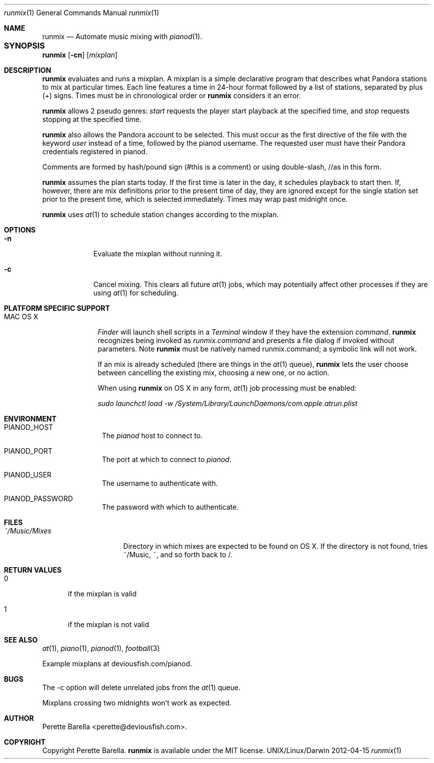 .\"Modified from man(1) of FreeBSD, the NetBSD mdoc.template, and mdoc.samples.
.\"See Also:
.\"man mdoc.samples for a complete listing of options
.\"man mdoc for the short list of editing options
.\"/usr/share/misc/mdoc.template
.Dd 2012-04-15               \" DATE 
.Dt runmix 1      \" Program name and manual section number 
.Os UNIX/Linux/Darwin
.Sh NAME                 \" Section Header - required - don't modify 
.Nm runmix
.\" The following lines are read in generating the apropos(man -k) database. Use only key
.\" words here as the database is built based on the words here and in the .ND line. 
.\" .Nm Other_name_for_same_program(),
.\" .Nm Yet another name for the same program.
.\" Use .Nm macro to designate other names for the documented program.
.Nd Automate music mixing with
.Xr pianod 1 .
.Sh SYNOPSIS			\" Section Header - required - don't modify
.Nm
.\" Fl = flags, Ar = argument
.Op Fl cn
.\" .Op Fl P Ar password
.Op Ar mixplan
.Sh DESCRIPTION          \" Section Header - required - don't modify
.Nm
evaluates and runs a mixplan.
A mixplan is a simple declarative program that describes what Pandora
stations to mix at particular times.  Each line features a time in 24-hour
format followed by a list of stations, separated by plus (+) signs.
Times must be in chronological order
or
.Nm
considers it an error.
.Pp
.Nm
allows 2 pseudo genres:
.Xr start
requests the player start playback at the specified time, and
.Xr stop
requests stopping at the specified time.
.Pp
.Nm
also allows the Pandora account to be selected.  This must occur
as the first directive of the file with the keyword
.Xr user
instead of a time, followed by the pianod username.  The requested user
must have their Pandora credentials registered in pianod.
.Pp
Comments are formed by hash/pound sign (#this is a comment) or using
double-slash, //as in this form.
.Pp
.Nm
assumes the plan starts today.  If the first time is later in the day,
it schedules playback to start then.  If, however, there are mix definitions
prior to the present time of day, they are ignored except for the single
station set prior to the present time, which is selected immediately.
Times may wrap past midnight once.
.Pp
.Nm
uses
.Xr at 1
to schedule station changes according to the mixplan.
.\" Use the .Nm macro to refer to your program throughout the man page like such:
.\" .Nm
.\" Underlining is accomplished with the .Ar macro like this:
.\" .Ar underlined text .
.\" .Pp                      \" Inserts a space
.\" A list of items with descriptions:
.\" .Bl -tag -width -indent  \" Begins a tagged list 
.\" .It item a               \" Each item preceded by .It macro
.\" Description of item a
.\" .It item b
.\" Description of item b
.\" .El                      \" Ends the list
.\" .Pp
.Sh OPTIONS
.Bl -tag -width -indent  \" Differs from above in tag removed 
.It Fl n
Evaluate the mixplan without running it.
.It Fl c
Cancel mixing.  This clears all future
.Xr at 1
jobs, which may potentially affect other processes if they are using
.Xr at 1
for scheduling.
.El                      \" Ends the list
.Pp
.Sh PLATFORM SPECIFIC SUPPORT      \" May not be needed
.Bl -tag -width "MAC OS X" -compact "OS X" -compact
.It MAC OS X
.Xr Finder
will launch shell scripts in a
.Xr Terminal
window if they have the extension
.Xr command .
.Nm
recognizes being invoked as
.Xr runmix.command
and presents a file dialog if invoked without parameters.  Note
.Nm
must be natively named runmix.command; a symbolic link will not work.
.Pp
If an mix is already scheduled (there are things in the
.Xr at 1
queue),
.Nm
lets the user choose between cancelling the existing mix, choosing a
new one, or no action.
.Pp
When using
.Nm
on OS X in any form,
.Xr at 1
job processing must be enabled:
.Pp
.Xr "sudo launchctl load -w /System/Library/LaunchDaemons/com.apple.atrun.plist"
.El                      \" Ends the list
.Pp
.Sh ENVIRONMENT      \" May not be needed
.Bl -tag -width "ENV_VAR_1" -indent \" ENV_VAR_1 is width of the string ENV_VAR_1
.It Ev PIANOD_HOST
The
.Xr pianod
host to connect to.
.It Ev PIANOD_PORT
The port at which to connect to
.Xr pianod .
.It Ev PIANOD_USER
The username to authenticate with.
.It Ev PIANOD_PASSWORD
The password with which to authenticate.
.El                      
.Sh FILES                \" File used or created by the topic of the man page
.Bl -tag -width "~/Music/Mixes" -compact "~/Music/Mixes" -compact
.It Pa ~/Music/Mixes
Directory in which mixes are expected to be found on OS X.  If the directory
is not found, tries ~/Music, ~, and so forth back to /.
.El                      \" Ends the list
.\" .Sh DIAGNOSTICS       \" May not be needed
.\" .Bl -diag
.\" .It Fl -Z value
.\" .El
.Sh RETURN VALUES
.Bl -tag -width "255"
.It 0
if the mixplan is valid
.It 1
if the mixplan is not valid
.El
.Sh SEE ALSO 
.\" List links in ascending order by section, alphabetically within a section.
.\" Please do not reference files that do not exist without filing a bug report
.Xr at 1 , 
.Xr piano 1 , 
.Xr pianod 1 ,
.Xr football 3
.Pp
Example mixplans at deviousfish.com/pianod.
.Sh BUGS              \" Document known, unremedied bugs 
The -c option will delete unrelated jobs from the
.Xr at 1
queue.
.Pp
Mixplans crossing two midnights won't work as expected.
.\" .Sh HISTORY           \" Document history if command behaves in a unique manner
.Sh AUTHOR
.nm
Perette Barella <perette@deviousfish.com>.
.Sh COPYRIGHT
Copyright Perette Barella.
.Nm
is available under the MIT license.
